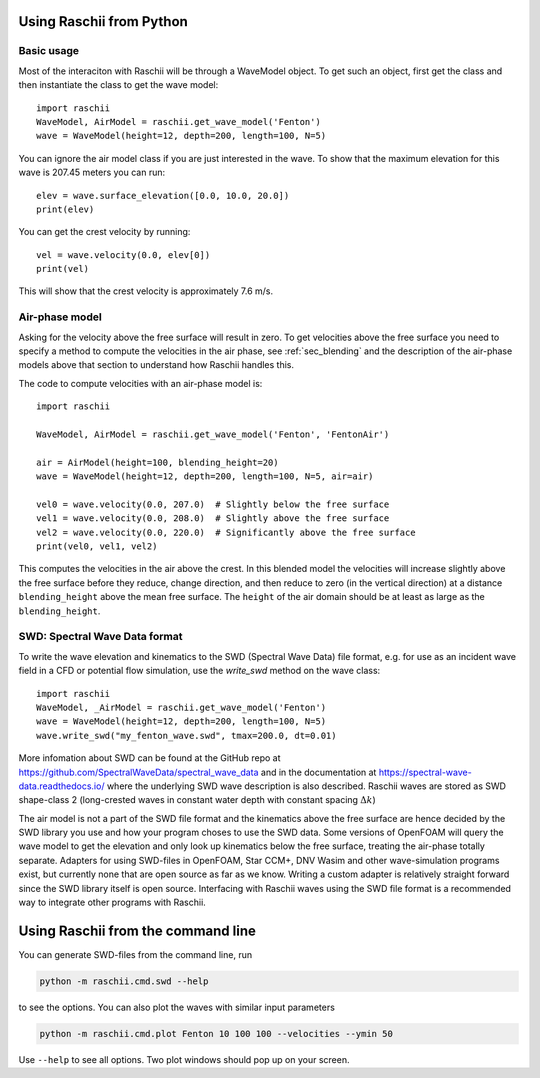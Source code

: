 =========================
Using Raschii from Python
=========================

Basic usage
===========

Most of the interaciton with Raschii will be through a WaveModel object. To get
such an object, first get the class and then instantiate the class to get the
wave model::

    import raschii
    WaveModel, AirModel = raschii.get_wave_model('Fenton')
    wave = WaveModel(height=12, depth=200, length=100, N=5)

You can ignore the air model class if you are just interested in the wave. To
show that the maximum elevation for this wave is 207.45 meters you can run::

    elev = wave.surface_elevation([0.0, 10.0, 20.0])
    print(elev)

You can get the crest velocity by running::

    vel = wave.velocity(0.0, elev[0])
    print(vel)

This will show that the crest velocity is approximately 7.6 m/s.

Air-phase model
===============

Asking for the velocity above the free surface will result in zero. To get velocities
above the free surface you need to specify a method to compute the velocities in the
air phase, see :ref:`sec_blending` and the description of the air-phase models above
that  section to understand how Raschii handles this.

The code to compute velocities with an air-phase model is::

    import raschii

    WaveModel, AirModel = raschii.get_wave_model('Fenton', 'FentonAir')
    
    air = AirModel(height=100, blending_height=20)
    wave = WaveModel(height=12, depth=200, length=100, N=5, air=air)
    
    vel0 = wave.velocity(0.0, 207.0)  # Slightly below the free surface
    vel1 = wave.velocity(0.0, 208.0)  # Slightly above the free surface
    vel2 = wave.velocity(0.0, 220.0)  # Significantly above the free surface
    print(vel0, vel1, vel2)

This computes the velocities in the air above the crest. In this blended model
the velocities will increase slightly above the free surface before they reduce,
change direction, and then reduce to zero (in the vertical direction) at a
distance ``blending_height`` above the mean free surface. The ``height`` of the
air domain should be at least as large as the ``blending_height``.

SWD: Spectral Wave Data format
==============================

To write the wave elevation and kinematics to the SWD (Spectral Wave Data) file
format, e.g. for use as an incident wave field in a CFD or potential flow simulation,
use the `write_swd` method on the wave class::

    import raschii
    WaveModel, _AirModel = raschii.get_wave_model('Fenton')
    wave = WaveModel(height=12, depth=200, length=100, N=5)
    wave.write_swd("my_fenton_wave.swd", tmax=200.0, dt=0.01)

More infomation about SWD can
be found at the GitHub repo at https://github.com/SpectralWaveData/spectral_wave_data
and in the documentation at https://spectral-wave-data.readthedocs.io/ where the
underlying SWD wave description is also described. Raschii waves are stored as SWD
shape-class 2 (long-crested waves in constant water depth with constant spacing
:math:`\Delta k`)

The air model is not a part of the SWD file format and the kinematics above the free
surface are hence decided by the SWD library you use and how your program choses to
use the SWD data. Some versions of OpenFOAM will query the wave model to get the
elevation and only look up kinematics below the free surface, treating the air-phase
totally separate. Adapters for using SWD-files in OpenFOAM, Star CCM+, DNV Wasim and
other wave-simulation programs exist, but currently none that are open source as far
as we know. Writing a custom adapter is relatively straight forward since the SWD
library itself is open source. Interfacing with Raschii waves using the SWD file
format is a recommended way to integrate other programs with Raschii.

===================================
Using Raschii from the command line
===================================

You can generate SWD-files from the command line, run

.. code:: bash

    python -m raschii.cmd.swd --help
    
to see the options. You can also plot the waves with similar input parameters

.. code:: bash

    python -m raschii.cmd.plot Fenton 10 100 100 --velocities --ymin 50

Use ``--help`` to see all options. Two plot windows should pop up on your screen.
